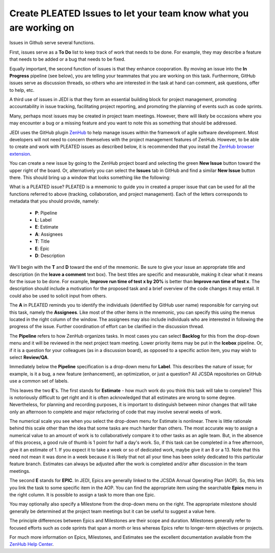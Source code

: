 .. _issues-top:

Create PLEATED Issues to let your team know what you are working on
===================================================================

Issues in Github serve several functions.

First, issues serve as a **To Do** list to keep track of work that needs to be done.  For example, they may describe a feature that needs to be added or a bug that needs to be fixed.

Equally important, the second function of issues is that they enhance cooporation.  By moving an issue into the **In Progress** pipeline (see below), you are telling your teammates that you are working on this task.  Furthermore, GitHub issues serve as discussion threads, so others who are interested in the task at hand can comment, ask questions, offer to help, etc.

A third use of issues in JEDI is that they form an essential building block for project management, promoting accountability in issue tracking, facilitating project reporting, and promoting the planning of events such as code sprints.

Many, perhaps most issues may be created in project team meetings.  However, there will likely be occasions where you may encounter a bug or a missing feature and you want to note this as something that should be addressed.

JEDI uses the GitHub plugin `ZenHub <https://www.zenhub.com/>`_ to help manage issues within the framework of agile software development.  Most developers will not need to concern themselves with the project management features of ZenHub.  However, to be able to create and work with PLEATED issues as described below, it is recommended that you install the `ZenHub browser extension <https://www.zenhub.com/extension>`_.

You can create a new issue by going to the ZenHub project board and selecting the green **New Issue** button toward the upper right of the board.  Or, alternatively you can select the **Issues** tab in GitHub and find a similar **New Issue** button there.  This should bring up a window that looks something like the following:

.. image:: images/issuebox.png

What is a PLEATED issue?  PLEATED is a mnemonic to guide you in created a proper issue that can be used for all the functions referred to above (tracking, collaboration, and project management).  Each of the letters corresponds to metadata that you should provide, namely:

.. _pleated:

  * **P**: Pipeline
  * **L**: Label
  * **E**: Estimate
  * **A**: Assignees
  * **T**: Title
  * **E**: Epic
  * **D**: Description

We'll begin with the **T** and **D** toward the end of the mnemonic.  Be sure to give your issue an appropriate title and description (in the **leave a comment** text box).  The best titles are specific and measurable, making it clear what it means for the issue to be done.  For example, **Improve run time of test x by 20%** is better than **Improve run time of test x**.  The description should include a motivation for the proposed task and a brief overview of the code changes it may entail.  It could also be used to solicit input from others.

The **A** in PLEATED reminds you to identify the individuals (identified by GitHub user name) responsible for carrying out this task, namely the **Assignees**.  Like most of the other items in the mnemonic, you can specify this using the menus located in the right column of the window. The assignees may also include individuals who are interested in following the progress of the issue.  Further coordination of effort can be clarified in the discussion thread.

The **Pipeline** refers to how ZenHub organizes tasks.  In most cases you can select **Backlog** for this from the drop-down menu and it will be reviewed in the next project team meeting.  Lower priority items may be put in the **Icebox** pipeline.  Or, if it is a question for your colleagues (as in a discussion board), as opposed to a specific action item, you may wish to select **Review/QA**.

Immediately below the **Pipeline** specification is a drop-down menu for **Label**.  This describes the nature of issue; for example, is it a bug, a new feature (enhancement), an optimization, or just a question?  All JCSDA repositories on GitHub use a common set of labels.

This leaves the two **E**'s.  The first stands for **Estimate** - how much work do you think this task will take to complete?  This is notoriously difficult to get right and it is often acknowledged that all estimates are wrong to some degree.  Nevertheless, for planning and recording purposes, it is important to distinguish between minor changes that will take only an afternoon to complete and major refactoring of code that may involve several weeks of work.

The numerical scale you see when you select the drop-down menu for Estimate is nonlinear.  There is little rationale behind this scale other than the idea that some tasks are much harder than others.  The most accurate way to assign a numerical value to an amount of work is to collaboratively compare it to other tasks as an agile team.  But, in the absence of this process, a good rule of thumb is 1 point for half a day's work.  So, if this task can be completed in a free afternoon, give it an estimate of 1.  If you expect it to take a week or so of dedicated work, maybe give it an 8 or a 13.  Note that this need not mean it was done in a week because it is likely that not all your time has been solely dedicated to this particular feature branch.  Estimates can always be adjusted after the work is completed and/or after discussion in the team meetings.

The second **E** stands for **EPIC**.  In JEDI, Epics are generally linked to the JCSDA Annual Operating Plan (AOP).  So, this lets you link the task to some specific item in the AOP.  You can find the appropriate item using the searchable **Epics** menu in the right column.  It is possible to assign a task to more than one Epic.

You may optionally also specify a Milestone from the drop-down menu on the right.  The appropriate milestone should generally be determined at the project team meetings but it can be useful to suggest a value here.

The principle differences between Epics and Milestones are their scope and duration.  Milestones generally refer to focused efforts such as code sprints that span a month or less whereas Epics refer to longer-term objectives or projects.

For much more information on Epics, Milestones, and Estimates see the excellent documentation available from the `ZenHub Help Center <https://help.zenhub.com/support/home>`_.

